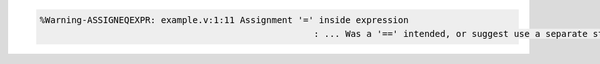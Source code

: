 .. comment: generated by t_lint_assigneqexpr_bad
.. code-block::

   %Warning-ASSIGNEQEXPR: example.v:1:11 Assignment '=' inside expression
                                                       : ... Was a '==' intended, or suggest use a separate statement
